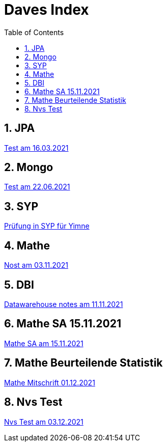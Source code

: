 = Daves Index
:icons: font
:sectnums:
:toc: left
:iconfont-cdn: path/to/fontawesome.css

== JPA

link:https://davidenkovic.github.io/school-notes/jpa-test.html[Test am 16.03.2021]

== Mongo

link:https://davidenkovic.github.io/school-notes/mongo.html[Test am 22.06.2021]

== SYP

link:https://davidenkovic.github.io/school-notes/asciidoc.html[Prüfung in SYP für Yimne]

== Mathe

link:https://davidenkovic.github.io/school-notes/mathe.html[Nost am 03.11.2021]

== DBI

link:https://davidenkovic.github.io/school-notes/datawarehouse.html[Datawarehouse notes am 11.11.2021]

== Mathe SA 15.11.2021

link:https://davidenkovic.github.io/school-notes/math-sa-15.11.21.html[Mathe SA am 15.11.2021]

== Mathe Beurteilende Statistik

link:https://davidenkovic.github.io/school-notes/beurteilende-statistik.html[Mathe Mitschrift 01.12.2021]

== Nvs Test

link:https://davidenkovic.github.io/school-notes/nvs-test-am-03-12-2021.html[Nvs Test am 03.12.2021]
